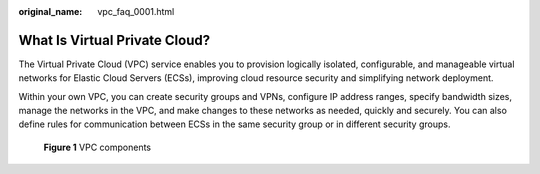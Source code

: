 :original_name: vpc_faq_0001.html

.. _vpc_faq_0001:

What Is Virtual Private Cloud?
==============================

The Virtual Private Cloud (VPC) service enables you to provision logically isolated, configurable, and manageable virtual networks for Elastic Cloud Servers (ECSs), improving cloud resource security and simplifying network deployment.

Within your own VPC, you can create security groups and VPNs, configure IP address ranges, specify bandwidth sizes, manage the networks in the VPC, and make changes to these networks as needed, quickly and securely. You can also define rules for communication between ECSs in the same security group or in different security groups.


.. figure:: /_static/images/en-us_image_0209606948.png
   :alt: **Figure 1** VPC components


   **Figure 1** VPC components
